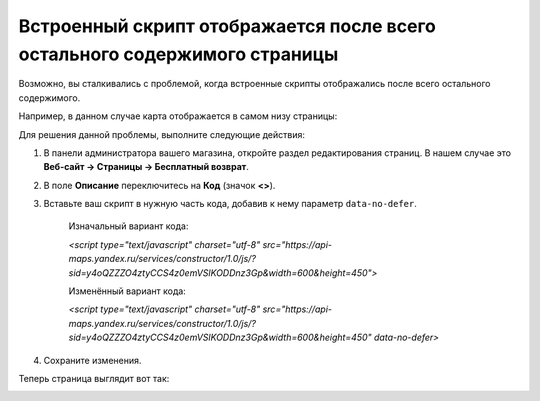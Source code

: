 **************************************************************************
Встроенный скрипт отображается после всего остального содержимого страницы
**************************************************************************

Возможно, вы сталкивались с проблемой, когда встроенные скрипты отображались после всего остального содержимого.

Например, в данном случае карта отображается в самом низу страницы:

.. image:: img/embed_script_00.png
    :align: center
    :alt: Скрипт отображается некорректно

Для решения данной проблемы, выполните следующие действия:

1. В панели администратора вашего магазина, откройте раздел редактирования страниц. В нашем случае это **Веб-сайт → Страницы → Бесплатный возврат**.

2. В поле **Описание** переключитесь на **Код** (значок **<>**).

3. Вставьте ваш скрипт в нужную часть кода, добавив к нему параметр ``data-no-defer``.

    Изначальный вариант кода:

    *<script type="text/javascript" charset="utf-8" src="https://api-maps.yandex.ru/services/constructor/1.0/js/?sid=y4oQZZZO4ztyCCS4z0emVSlKODDnz3Gp&width=600&height=450">*
    
    Изменённый вариант кода:

    *<script type="text/javascript" charset="utf-8" src="https://api-maps.yandex.ru/services/constructor/1.0/js/?sid=y4oQZZZO4ztyCCS4z0emVSlKODDnz3Gp&width=600&height=450" data-no-defer>*

.. image:: img/embed_script_02.png
    :align: center
    :alt: Описание


4. Сохраните изменения.

Теперь страница выглядит вот так:

.. image:: img/embed_script_03.png
    :align: center
    :alt: Скрипт отображается корректно
